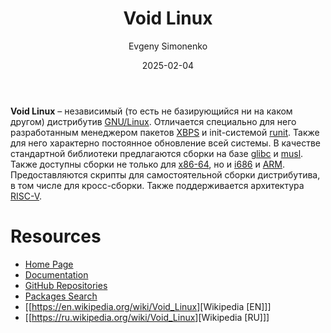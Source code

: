 :PROPERTIES:
:ID:       2747c2dd-57e2-40d3-9ddc-cfa5eaac48c6
:END:
#+TITLE: Void Linux
#+AUTHOR: Evgeny Simonenko
#+LANGUAGE: Russian
#+LICENSE: CC BY-SA 4.0
#+DATE: 2025-02-04
#+FILETAGS: :linux:

*Void Linux* -- независимый (то есть не базирующийся ни на каком другом) дистрибутив [[id:608e9bf8-da7a-4156-b4c8-089f57f5d143][GNU/Linux]]. Отличается специально для него разработанным менеджером пакетов [[id:d5f6fb4b-4571-4f8e-bf31-111ba3d504ea][XBPS]] и init-системой [[id:fbd6c859-e68b-4511-b164-7431ae7da460][runit]]. Также для него характерно постоянное обновление всей системы. В качестве стандартной библиотеки предлагаются сборки на базе [[id:a66ea08d-cd4a-4d71-adbb-db1f98d4be1c][glibc]] и [[id:73cfc85c-4c15-40a0-bb25-19823732360e][musl]]. Также доступны сборки не только для [[id:8e78a016-24a9-4d9d-a136-687d94fa8af2][x86-64]], но и [[id:8c4a09fa-1eb5-4c76-93fd-e5e6493a472d][i686]] и [[id:d60573e4-0481-4246-9be9-e10c33125d05][ARM]]. Предоставляются скрипты для самостоятельной сборки дистрибутива, в том числе для кросс-сборки. Также поддерживается архитектура [[id:55f2037c-ed4f-4e02-aa47-fd802c0ec65d][RISC-V]].

* Resources

- [[https://voidlinux.org/][Home Page]]
- [[https://docs.voidlinux.org/][Documentation]]
- [[https://github.com/void-linux][GitHub Repositories]]
- [[https://voidlinux.org/packages/][Packages Search]]
- [[https://en.wikipedia.org/wiki/Void_Linux][Wikipedia [EN]​]]
- [[https://ru.wikipedia.org/wiki/Void_Linux][Wikipedia [RU]​]]
